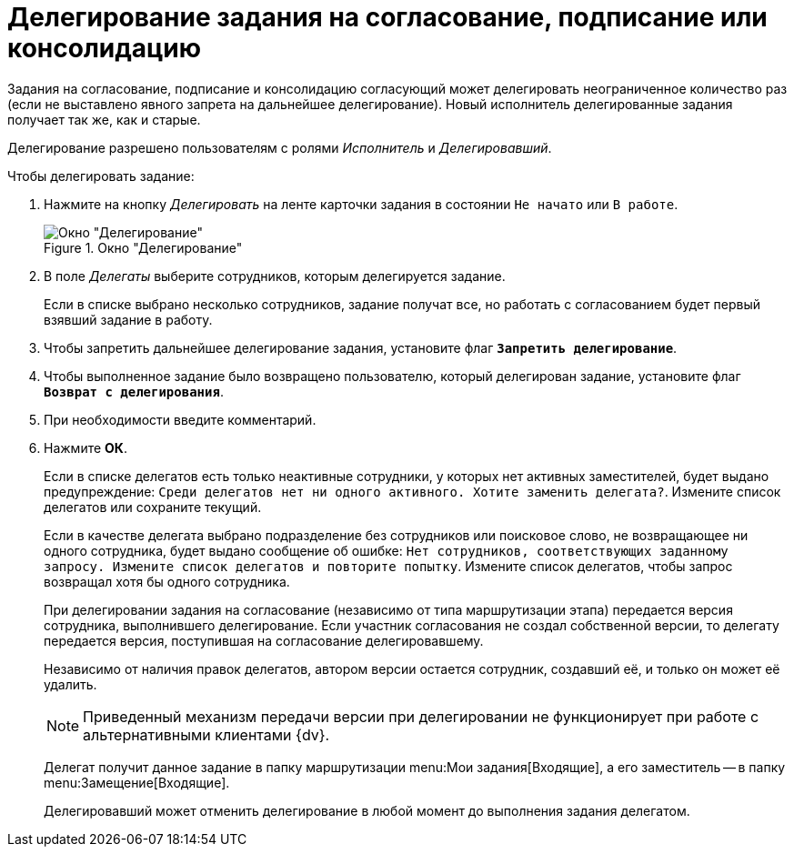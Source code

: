 = Делегирование задания на согласование, подписание или консолидацию

Задания на согласование, подписание и консолидацию согласующий может делегировать неограниченное количество раз (если не выставлено явного запрета на дальнейшее делегирование). Новый исполнитель делегированные задания получает так же, как и старые.

Делегирование разрешено пользователям с ролями _Исполнитель_ и _Делегировавший_.

.Чтобы делегировать задание:
. Нажмите на кнопку _Делегировать_ на ленте карточки задания в состоянии `Не начато` или `В работе`.
+
.Окно "Делегирование"
image::delegating.png[Окно "Делегирование"]
+
. В поле _Делегаты_ выберите сотрудников, которым делегируется задание.
+
Если в списке выбрано несколько сотрудников, задание получат все, но работать с согласованием будет первый взявший задание в работу.
+
. Чтобы запретить дальнейшее делегирование задания, установите флаг `*Запретить делегирование*`.
. Чтобы выполненное задание было возвращено пользователю, который делегирован задание, установите флаг `*Возврат с делегирования*`.
. При необходимости введите комментарий.
. Нажмите *ОК*.
+
Если в списке делегатов есть только неактивные сотрудники, у которых нет активных заместителей, будет выдано предупреждение: `Среди делегатов нет ни одного активного. Хотите заменить делегата?`. Измените список делегатов или сохраните текущий.
+
Если в качестве делегата выбрано подразделение без сотрудников или поисковое слово, не возвращающее ни одного сотрудника, будет выдано сообщение об ошибке: `Нет сотрудников, соответствующих заданному запросу. Измените список делегатов и повторите попытку`. Измените список делегатов, чтобы запрос возвращал хотя бы одного сотрудника.
+
При делегировании задания на согласование (независимо от типа маршрутизации этапа) передается версия сотрудника, выполнившего делегирование. Если участник согласования не создал собственной версии, то делегату передается версия, поступившая на согласование делегировавшему.
+
Независимо от наличия правок делегатов, автором версии остается сотрудник, создавший её, и только он может её удалить.
+
[NOTE]
====
Приведенный механизм передачи версии при делегировании не функционирует при работе с альтернативными клиентами {dv}.
====
+
Делегат получит данное задание в папку маршрутизации menu:Мои задания[Входящие], а его заместитель -- в папку menu:Замещение[Входящие].
+
Делегировавший может отменить делегирование в любой момент до выполнения задания делегатом.
